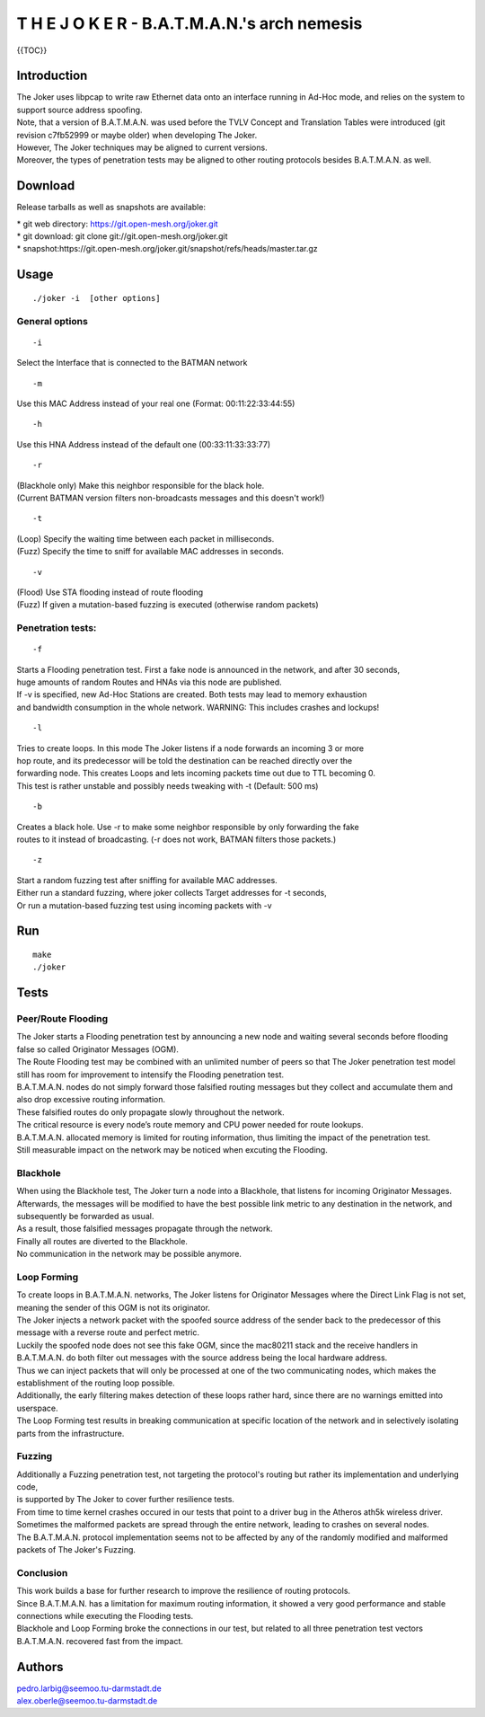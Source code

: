 T H E J O K E R - B.A.T.M.A.N.'s arch nemesis
=============================================

{{TOC}}

Introduction
------------

| The Joker uses libpcap to write raw Ethernet data onto an interface
  running in Ad-Hoc mode, and relies on the system to support source
  address spoofing.
| Note, that a version of B.A.T.M.A.N. was used before the TVLV Concept
  and Translation Tables were introduced (git revision c7fb52999 or
  maybe older) when developing The Joker.
| However, The Joker techniques may be aligned to current versions.
| Moreover, the types of penetration tests may be aligned to other
  routing protocols besides B.A.T.M.A.N. as well.

Download
--------

Release tarballs as well as snapshots are available:

| \* git web directory: https://git.open-mesh.org/joker.git
| \* git download: git clone git://git.open-mesh.org/joker.git
| \*
  snapshot:https://git.open-mesh.org/joker.git/snapshot/refs/heads/master.tar.gz

Usage
-----

::

     ./joker -i  [other options]

General options
~~~~~~~~~~~~~~~

::

    -i 

Select the Interface that is connected to the BATMAN network

::

    -m 

Use this MAC Address instead of your real one (Format:
00:11:22:33:44:55)

::

    -h 

Use this HNA Address instead of the default one (00:33:11:33:33:77)

::

    -r 

| (Blackhole only) Make this neighbor responsible for the black hole.
| (Current BATMAN version filters non-broadcasts messages and this
  doesn't work!)

::

    -t 

| (Loop) Specify the waiting time between each packet in milliseconds.
| (Fuzz) Specify the time to sniff for available MAC addresses in
  seconds.

::

    -v

| (Flood) Use STA flooding instead of route flooding
| (Fuzz) If given a mutation-based fuzzing is executed (otherwise random
  packets)

Penetration tests:
~~~~~~~~~~~~~~~~~~

::

    -f

| Starts a Flooding penetration test. First a fake node is announced in
  the network, and after 30 seconds,
| huge amounts of random Routes and HNAs via this node are published.
| If -v is specified, new Ad-Hoc Stations are created. Both tests may
  lead to memory exhaustion
| and bandwidth consumption in the whole network. WARNING: This includes
  crashes and lockups!

::

    -l

| Tries to create loops. In this mode The Joker listens if a node
  forwards an incoming 3 or more
| hop route, and its predecessor will be told the destination can be
  reached directly over the
| forwarding node. This creates Loops and lets incoming packets time out
  due to TTL becoming 0.
| This test is rather unstable and possibly needs tweaking with -t
  (Default: 500 ms)

::

    -b

| Creates a black hole. Use -r to make some neighbor responsible by only
  forwarding the fake
| routes to it instead of broadcasting. (-r does not work, BATMAN
  filters those packets.)

::

    -z

| Start a random fuzzing test after sniffing for available MAC
  addresses.
| Either run a standard fuzzing, where joker collects Target addresses
  for -t seconds,
| Or run a mutation-based fuzzing test using incoming packets with -v

Run
---

::

    make
    ./joker

Tests
-----

Peer/Route Flooding
~~~~~~~~~~~~~~~~~~~

| The Joker starts a Flooding penetration test by announcing a new node
  and waiting several seconds before flooding false so called Originator
  Messages (OGM).
| The Route Flooding test may be combined with an unlimited number of
  peers so that The Joker penetration test model still has room for
  improvement to intensify the Flooding penetration test.
| B.A.T.M.A.N. nodes do not simply forward those falsified routing
  messages but they collect and accumulate them and also drop excessive
  routing information.
| These falsified routes do only propagate slowly throughout the
  network.
| The critical resource is every node’s route memory and CPU power
  needed for route lookups.
| B.A.T.M.A.N. allocated memory is limited for routing information, thus
  limiting the impact of the penetration test.
| Still measurable impact on the network may be noticed when excuting
  the Flooding.

Blackhole
~~~~~~~~~

| When using the Blackhole test, The Joker turn a node into a Blackhole,
  that listens for incoming Originator Messages.
| Afterwards, the messages will be modified to have the best possible
  link metric to any destination in the network, and subsequently be
  forwarded as usual.
| As a result, those falsified messages propagate through the network.
| Finally all routes are diverted to the Blackhole.
| No communication in the network may be possible anymore.

Loop Forming
~~~~~~~~~~~~

| To create loops in B.A.T.M.A.N. networks, The Joker listens for
  Originator Messages where the Direct Link Flag is not set, meaning the
  sender of this OGM is not its originator.
| The Joker injects a network packet with the spoofed source address of
  the sender back to the predecessor of this message with a reverse
  route and perfect metric.
| Luckily the spoofed node does not see this fake OGM, since the
  mac80211 stack and the receive handlers in B.A.T.M.A.N. do both filter
  out messages with the source address being the local hardware address.
| Thus we can inject packets that will only be processed at one of the
  two communicating nodes, which makes the establishment of the routing
  loop possible.
| Additionally, the early filtering makes detection of these loops
  rather hard, since there are no warnings emitted into userspace.
| The Loop Forming test results in breaking communication at specific
  location of the network and in selectively isolating parts from the
  infrastructure.

Fuzzing
~~~~~~~

| Additionally a Fuzzing penetration test, not targeting the protocol's
  routing but rather its implementation and underlying code,
| is supported by The Joker to cover further resilience tests.

| From time to time kernel crashes occured in our tests that point to a
  driver bug in the Atheros ath5k wireless driver.
| Sometimes the malformed packets are spread through the entire network,
  leading to crashes on several nodes.
| The B.A.T.M.A.N. protocol implementation seems not to be affected by
  any of the randomly modified and malformed packets of The Joker's
  Fuzzing.

Conclusion
~~~~~~~~~~

| This work builds a base for further research to improve the resilience
  of routing protocols.
| Since B.A.T.M.A.N. has a limitation for maximum routing information,
  it showed a very good performance and stable connections while
  executing the Flooding tests.
| Blackhole and Loop Forming broke the connections in our test, but
  related to all three penetration test vectors B.A.T.M.A.N. recovered
  fast from the impact.

Authors
-------

| pedro.larbig@seemoo.tu-darmstadt.de
| alex.oberle@seemoo.tu-darmstadt.de
